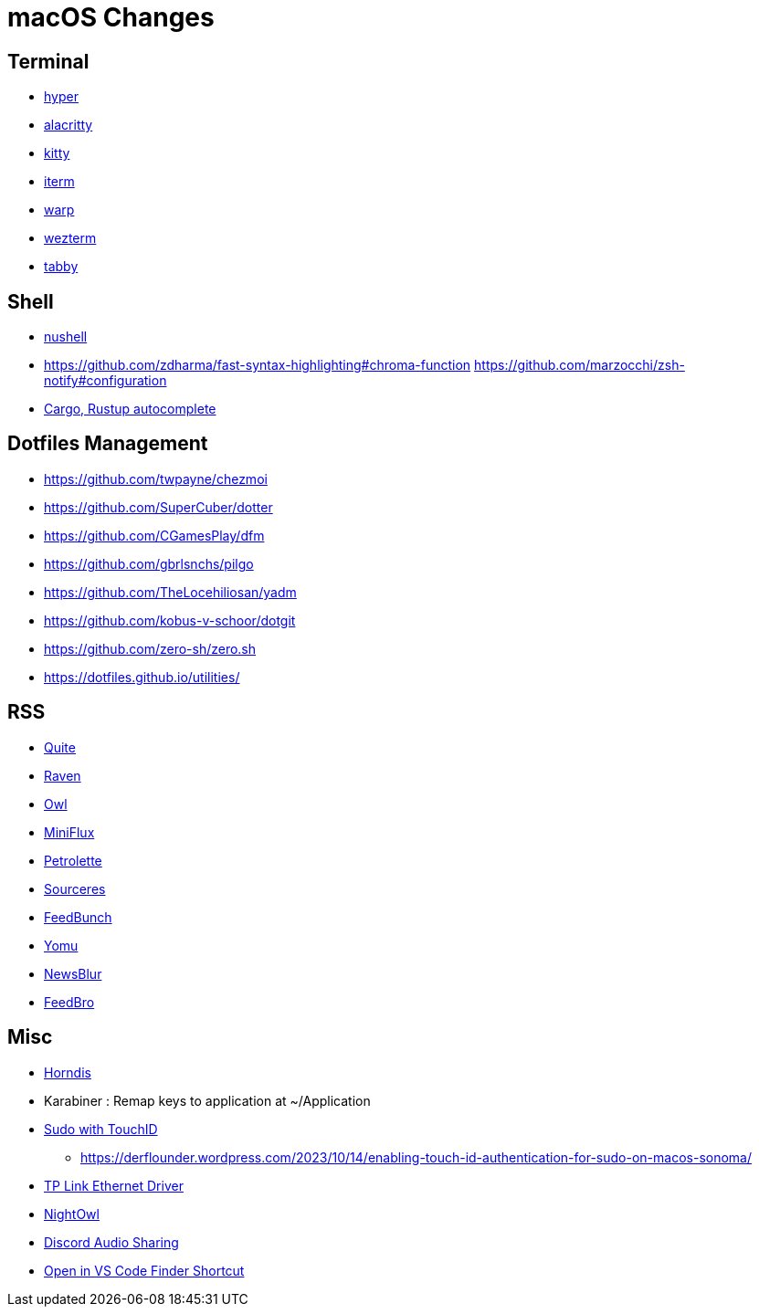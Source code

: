 = macOS Changes

== Terminal

* https://hyper.is[hyper]
* https://github.com/alacritty/alacritty/[alacritty]
* https://sw.kovidgoyal.net/kitty/[kitty]
* https://iterm2.com[iterm]
* https://www.warp.dev[warp]
* https://wezfurlong.org/wezterm/[wezterm]
* https://tabby.sh/[tabby]

== Shell

* https://www.nushell.sh[nushell]

* https://github.com/zdharma/fast-syntax-highlighting#chroma-function
https://github.com/marzocchi/zsh-notify#configuration
* https://rust-lang.github.io/rustup/installation/index.html#enable-tab-completion-for-bash-fish-zsh-or-powershell[Cargo, Rustup autocomplete]

== Dotfiles Management

* https://github.com/twpayne/chezmoi
* https://github.com/SuperCuber/dotter
* https://github.com/CGamesPlay/dfm
* https://github.com/gbrlsnchs/pilgo
* https://github.com/TheLocehiliosan/yadm
* https://github.com/kobus-v-schoor/dotgit
* https://github.com/zero-sh/zero.sh
* https://dotfiles.github.io/utilities/

== RSS

* https://quiterss.org/[Quite]
* https://ravenreader.app/[Raven]
* https://github.com/Xyrio/RSSOwlnix[Owl]
* https://miniflux.app/[MiniFlux]
* https://petrolette.space/[Petrolette]
* https://gitlab.com/thiagoVA/sourcerer[Sourceres]
* https://gitlab.com/amatriain/feedbunch[FeedBunch]
* https://yomu.jaxx2104.info/[Yomu]
* https://github.com/samuelclay/NewsBlur[NewsBlur]
* https://nodetics.com/feedbro[FeedBro]

== Misc

* https://github.com/jwise/HoRNDIS[Horndis]
* Karabiner : Remap keys to application at ~/Application
* https://davidwalsh.name/touch-sudo[Sudo with TouchID]
** https://derflounder.wordpress.com/2023/10/14/enabling-touch-id-authentication-for-sudo-on-macos-sonoma/
* https://www.tp-link.com/us/support/download/ue305/#Driver[TP Link Ethernet Driver]
* https://nightowl.kramser.xyz/[NightOwl]
* https://support.discord.com/hc/en-us/articles/1500006741102#h_01F33Q2M9381YXGAD2YBVF43NG[Discord Audio Sharing]
* https://github.com/hamxiaoz/open-folder-with-vs-code[Open in VS Code Finder Shortcut]
